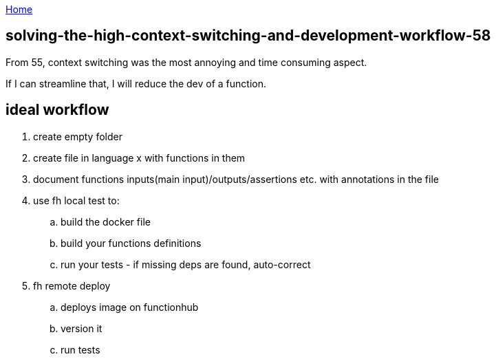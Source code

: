 :uri-asciidoctor: http://asciidoctor.org
:icons: font
:source-highlighter: pygments
:nofooter:

++++
<script>
  (function(i,s,o,g,r,a,m){i['GoogleAnalyticsObject']=r;i[r]=i[r]||function(){
  (i[r].q=i[r].q||[]).push(arguments)},i[r].l=1*new Date();a=s.createElement(o),
  m=s.getElementsByTagName(o)[0];a.async=1;a.src=g;m.parentNode.insertBefore(a,m)
  })(window,document,'script','https://www.google-analytics.com/analytics.js','ga');
  ga('create', 'UA-90513711-1', 'auto');
  ga('send', 'pageview');
</script>
++++

link:index[Home]

== solving-the-high-context-switching-and-development-workflow-58




From 55, context switching was the most annoying and time consuming aspect. 

If I can streamline that, I will reduce the dev of a function.


== ideal workflow

. create empty folder
. create file in language x with functions in them
. document functions inputs(main input)/outputs/assertions etc. with annotations in the file
. use fh local test to:
.. build the docker file
.. build your functions definitions
.. run your tests - if missing deps are found, auto-correct
. fh remote deploy
.. deploys image on functionhub 
.. version it
.. run tests

